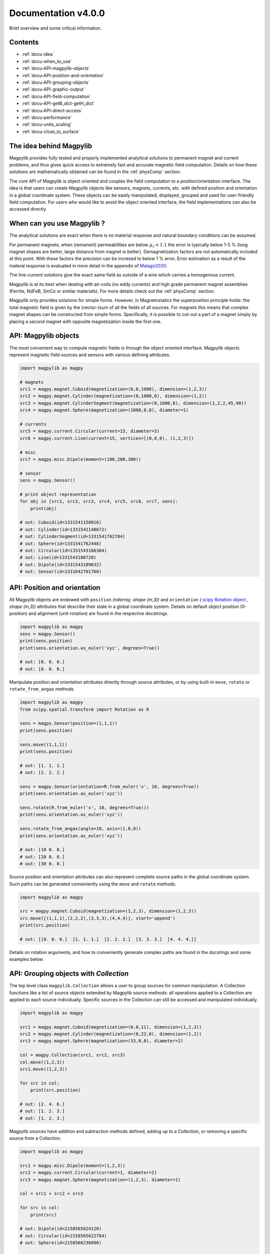 .. _docu:

***********************************
Documentation v4.0.0
***********************************

Brief overview and some critical information.


Contents
########

* :ref:`docu-idea`
* :ref:`docu-when_to_use`
* :ref:`docu-API-magpylib-objects`
* :ref:`docu-API-position-and-orientation`
* :ref:`docu-API-grouping-objects`
* :ref:`docu-API-graphic-output`
* :ref:`docu-API-field-computation`
* :ref:`docu-API-getB_dict-getH_dict`
* :ref:`docu-API-direct-access`
* :ref:`docu-performance`
* :ref:`docu-units_scaling`
* :ref:`docu-close_to_surface`


.. _docu-idea:

The idea behind Magpylib
########################

Magpylib provides fully tested and properly implemented analytical solutions to permanent magnet and current problems, and thus gives quick access to extremely fast and accurate magnetic field computation. Details on how these solutions are mathematically obtained can be found in the :ref:`physComp` section.

The core API of Magpylib is object oriented and couples the field computation to a position/orientation interface. The idea is that users can create Magpylib objects like sensors, magnets, currents, etc. with defined position and orientation in a global coordinate system. These objects can be easily manipulated, displayed, grouped and used for user-friendly field computation. For users who would like to avoid the object oriented interface, the field implementations can also be accessed directly.

.. _docu-when_to_use:

When can you use Magpylib ?
###########################

The analytical solutions are exact when there is no material response and natural boundary conditions can be assumed.

For permanent magnets, when (remanent) permeabilities are below :math:`\mu_r < 1.1` the error is typically below 1-5 % (long magnet shapes are better, large distance from magnet is better). Demagnetization factors are not automatically included at this point. With these factors the precision can be incresed to below 1 % error. Error estimation as a result of the materal response is evaluated in more detail in the appendix of `Malagò2020 <https://www.mdpi.com/1424-8220/20/23/6873>`_.

The line-current solutions give the exact same field as outside of a wire which carries a homogenous current.

Magpylib is at its best when dealing with air-coils (no eddy currents) and high grade permanent magnet assemblies (Ferrite, NdFeB, SmCo or similar materials). For more details check out the :ref:`physComp` section.

Magpylib only provides solutions for simple forms. However, in Magnetostatics the superposition principle holds: the total magnetic field is given by the (vector-)sum of all the fields of all sources. For magnets this means that complex magnet shapes can be constructed from simple forms. Specifically, it is possible to cut-out a part of a magnet simply by placing a second magnet with opposite magnetization inside the first one.

.. _docu-API-magpylib-objects:

API: Magpylib objects
#####################

The most convenient way to compute magnetic fields is through the object oriented interface. Magpylib objects represent magnetic field sources and sensors with various defining attributes.

.. code-block:: python

    import magpylib as magpy

    # magnets
    src1 = magpy.magnet.Cuboid(magnetization=(0,0,1000), dimension=(1,2,3))
    src2 = magpy.magnet.Cylinder(magnetization=(0,1000,0), dimension=(1,2))
    src3 = magpy.magnet.CylinderSegment(magnetization=(0,1000,0), dimension=(1,2,2,45,90))
    src4 = magpy.magnet.Sphere(magnetization=(1000,0,0), diameter=1)

    # currents
    src5 = magpy.current.Circular(current=15, diameter=3)
    src6 = magpy.current.Line(current=15, vertices=[(0,0,0), (1,2,3)])

    # misc
    src7 = magpy.misc.Dipole(moment=(100,200,300))

    # sensor
    sens = magpy.Sensor()

    # print object representation
    for obj in [src1, src2, src3, src4, src5, src6, src7, sens]:
        print(obj)

    # out: Cuboid(id=1331541150016)
    # out: Cylinder(id=1331541148672)
    # out: CylinderSegment(id=1331541762784)
    # out: Sphere(id=1331541762448)
    # out: Circular(id=1331543166304)
    # out: Line(id=1331543188720)
    # out: Dipole(id=1331543189632)
    # out: Sensor(id=1331642701760)

.. _docu-API-position-and-orientation:

API: Position and orientation
#######################################

All Magpylib objects are endowed with ``position`` `(ndarray, shape (m,3))` and ``orientation`` `(` `scipy Rotation object <https://docs.scipy.org/doc/scipy/reference/generated/scipy.spatial.transform.Rotation.html>`_ `, shape (m,3))` attributes that describe their state in a global coordinate system. Details on default object position (0-position) and alignment (unit-rotation) are found in the respective docstrings.

.. code-block:: python

    import magpylib as magpy
    sens = magpy.Sensor()
    print(sens.position)
    print(sens.orientation.as_euler('xyz', degrees=True))

    # out: [0. 0. 0.]
    # out: [0. 0. 0.]

Manipulate position and orientation attributes directly through source attributes, or by using built-in ``move``, ``rotate`` or ``rotate_from_angax`` methods.

.. code-block:: python

    import magpylib as magpy
    from scipy.spatial.transform import Rotation as R

    sens = magpy.Sensor(position=(1,1,1))
    print(sens.position)

    sens.move((1,1,1))
    print(sens.position)

    # out: [1. 1. 1.]
    # out: [2. 2. 2.]

    sens = magpy.Sensor(orientation=R.from_euler('x', 10, degrees=True))
    print(sens.orientation.as_euler('xyz'))
    
    sens.rotate(R.from_euler('x', 10, degrees=True)))
    print(sens.orientation.as_euler('xyz'))
    
    sens.rotate_from_angax(angle=10, axis=(1,0,0))
    print(sens.orientation.as_euler('xyz'))
    
    # out: [10 0. 0.]
    # out: [20 0. 0.]
    # out: [30 0. 0.]

Source position and orientation attributes can also represent complete source paths in the global coordinate system. Such paths can be generated conveniently using the ``move`` and ``rotate`` methods.

.. code-block:: python

    import magpylib as magpy
    
    src = magpy.magnet.Cuboid(magnetization=(1,2,3), dimension=(1,2,3))
    src.move([(1,1,1),(2,2,2),(3,3,3),(4,4,4)], start='append')
    print(src.position)

    # out: [[0. 0. 0.]  [1. 1. 1.]  [2. 2. 2.]  [3. 3. 3.]  [4. 4. 4.]]

Details on rotation arguments, and how to conveniently generate complex paths are found in the docstings and some examples below.

.. _docu-API-grouping-objects:

API: Grouping objects with `Collection`
#######################################

The top level class ``magpylib.Collection`` allows a user to group sources for common manipulation. A Collection functions like a list of source objects extended by Magpylib source methods: all operations applied to a Collection are applied to each source individually. Specific sources in the Collection can still be accessed and manipulated individually.

.. code-block:: python

    import magpylib as magpy

    src1 = magpy.magnet.Cuboid(magnetization=(0,0,11), dimension=(1,2,3))
    src2 = magpy.magnet.Cylinder(magnetization=(0,22,0), dimension=(1,2))
    src3 = magpy.magnet.Sphere(magnetization=(33,0,0), diameter=2)

    col = magpy.Collection(src1, src2, src3)
    col.move((1,2,3))
    src1.move((1,2,3))

    for src in col:
        print(src.position)

    # out: [2. 4. 6.]
    # out: [1. 2. 3.]
    # out: [1. 2. 3.]

Magpylib sources have addition and subtraction methods defined, adding up to a Collection, or removing a specific source from a Collection.

.. code-block:: python

    import magpylib as magpy

    src1 = magpy.misc.Dipole(moment=(1,2,3))
    src2 = magpy.current.Circular(current=1, diameter=2)
    src3 = magpy.magnet.Sphere(magnetization=(1,2,3), diameter=1)

    col = src1 + src2 + src3

    for src in col:
        print(src)

    # out: Dipole(id=2158565624128)
    # out: Circular(id=2158565622784)
    # out: Sphere(id=2158566236896)

    col - src1

    for src in col:
        print(src)

    # out: Circular(id=2158565622784)
    # out: Sphere(id=2158566236896)

.. _docu-API-graphic-output:

API: Graphic output with `display`
##################################

When all source and sensor objects are created and all paths are defined ``display`` (top level function and method of all Magpylib objects) provides a convenient way to graphically view the geometric arrangement through Matplotlib.

.. code-block:: python

    import magpylib as magpy

    # create a Collection of three sources
    s1 = magpy.magnet.Sphere(magnetization=(0,0,100), diameter=3, position=(3,0,0))
    s2 = magpy.magnet.Cuboid(magnetization=(0,0,100), dimension=(2,2,2), position=(-3,0,0))
    col = s1 + s2

    # generate a spiral path
    s1.move([(.2,0,0)]*100, increment=True)
    s2.move([(-.2,0,0)]*100, increment=True)
    col.rotate_from_angax([5]*100, 'z', anchor=0, increment=True, start=0)

    # display
    col.display(zoom=-.3, show_path=10)

.. plot:: _codes/doku_collection_display.py

Various arguments like `axis, show_direction, show_path, size_sensors, size_direction, size_dipoles` and `zoom` can be used to customize the output and are described in the docstring in detail.

.. _docu-API-field-computation:

API: Field computation
################################

Field computation is done through the ``getB`` and ``getH`` function/methods. They always require `sources` and `observers` inputs. Sources are single Magpylib source objects, Collections or lists thereof.  Observers are arbitrary tensors of position vectors `(shape (n1,n2,n3,...,3))`, sensors or lists thereof. A most fundamental field computation example is

.. code-block:: python

    from magpylib.magnet import Cylinder

    src = Cylinder(magnetization=(222,333,444), dimension=(2,2))
    B = src.getB((1,2,3))
    print(B)

    # out: [-2.74825633  9.77282601 21.43280135]

The magnetization input is in units of [mT], the B-field is returned in [mT], the H-field in [kA/m]. Field computation is also valid inside of the magnets.

.. code-block:: python

    import numpy as np
    import matplotlib.pyplot as plt
    import magpylib as magpy

    # define Pyplot figure
    fig, [ax1,ax2] = plt.subplots(1, 2, figsize=(10,5))

    # define Magpylib source
    src = magpy.magnet.Cuboid(magnetization=(500,0,500), dimension=(2,2,2))

    # create a grid in the xz-symmetry plane
    ts = np.linspace(-3, 3, 30)
    grid = np.array([[(x,0,z) for x in ts] for z in ts])

    # compute B field on grid using a source method
    B = src.getB(grid)
    ampB = np.linalg.norm(B, axis=2)

    # compute H-field on grid using the top-level function
    H = magpy.getH(src, grid)
    ampH = np.linalg.norm(H, axis=2)

    # display field with Pyplot
    ax1.streamplot(grid[:,:,0], grid[:,:,2], B[:,:,0], B[:,:,2],
        density=2, color=np.log(ampB), linewidth=1, cmap='autumn')

    ax2.streamplot(grid[:,:,0], grid[:,:,2], H[:,:,0], H[:,:,2],
        density=2, color=np.log(ampH), linewidth=1, cmap='winter')

    # outline magnet boundary
    for ax in [ax1,ax2]:
        ax.plot([1,1,-1,-1,1], [1,-1,-1,1,1], 'k--')

    plt.tight_layout()
    plt.show()

.. plot:: _codes/doku_fieldBH.py

The output of the most general field computation through the top level function ``magpylib.getB(sources, observers)`` is an ndarray of shape `(l,m,k,n1,n2,n3,...,3)` where `l` is the number of input sources, `m` the pathlength, `k` the number of sensors, `n1,n2,n3,...` the sensor pixel shape or shape of position vector and `3` the three magnetic field components `(Bx,By,Bz)`.

.. code-block:: python

    import magpylib as magpy

    # three sources
    s1 = magpy.misc.Dipole(moment=(0,0,100))
    s2 = magpy.current.Circular(current=1, diameter=3)
    col = s1 + s2

    # two observers with 4x5 pixel
    pix = [[(1,2,3)]*4]*5
    sens1 = magpy.Sensor(pixel=pix)
    sens2 = magpy.Sensor(pixel=pix)

    # path of length 11
    s1.move([(1,1,1)]*11)

    B = magpy.getB([s1,s2,col], [sens1, sens2])
    print(B.shape)

    # out: (3, 11, 2, 5, 4, 3)

The object-oriented interface automatically vectorizes the computation for the user. Similar source types of multiple input-objects are automatically tiled up.

.. _docu-API-getB_dict-getH_dict:

API: getB_dict and getH_dict
######################################

The ``magpylib.getB_dict`` and ``magpylib.getH_dict`` top-level functions avoid the object oriented interface, yet enable usage of the position/orientation implementations. The input arguments must be shape `(n,x)` vectors/lists/tuple. Static inputs e.g. of shape `(x,)` are automatically tiled up to shape `(n,x)`. Depending on the `source_type`, different input arguments are expected (see docstring for details).

.. code-block:: python

    import magpylib as magpy

    # observer positions
    poso = [(0,0,x) for x in range(5)]

    # magnet dimensions
    dim = [(d,d,d) for d in range(1,6)]

    # getB_dict computation - magnetization is automatically tiled
    B = magpy.getB_dict(
        source_type='Cuboid',
        magnetization=(0,0,1000),
        dimension=dim,
        observer=poso)
    print(B)

    # out: [[  0.           0.         666.66666667]
    #       [  0.           0.         435.90578315]
    #       [  0.           0.         306.84039675]
    #       [  0.           0.         251.12200327]
    #       [  0.           0.         221.82226656]]

The ``getBH_dict`` functions can be up to 2 times faster than the object oriented interface. However, this requires that the user knows how to properly generate the vectorized input.

.. _docu-API-direct-access:

API: Direct access to field implementations
#####################################################

For users who do not want to use the position/orientation interface, Magpylib offers direct access to the vectorized analytical implementations that lie at the bottom of the library through the ``magpylib.lib`` subpackage. Details on the implementations can be found in the respective function docstrings. 

.. code-block:: python

    import numpy as np
    import magpylib as magpy

    mag = np.array([(100,0,0)]*5)
    dim = np.array([(1,2,45,90,-1,1)]*5)
    poso = np.array([(0,0,0)]*5)

    B = magpy.lib.magnet_cyl_tile_H_Slanovc2021(mag, dim, poso)
    print(B)

    # out: [[   0.           0.        -186.1347833]
    #       [   0.           0.        -186.1347833]
    #       [   0.           0.        -186.1347833]
    #       [   0.           0.        -186.1347833]
    #       [   0.           0.        -186.1347833]]

As all input checks, coordinate transformations and position/orientation implementation are avoided, this is the fastest way to compute fields in Magpylib.

.. _docu-performance:

Performance
###########

The analytical solutions provide extreme performance. Single field evaluations take of the order of `100 µs`. For large input arrays (e.g. many observer positions or many similar magnets) the computation time drops below `1 µs` on single state-of-the-art x86 mobile cores (tested on `Intel Core i5-8365U @ 1.60GHz`), depending on the source type.




.. _docu-units_scaling:

Units and scaling property
##########################

Magpylib uses the following physical units:

- [mT]: for the B-field and the magnetization (µ0*M).
- [kA/m]: for the H-field.
- [mm]: for position and length inputs.
- [deg]: for angle inputs by default.
- [A]: for current inputs.

However, the analytical solutions scale in such a way that the magnetic field is the same when the system scales in size. This means that a 1-meter sized magnet in a distance of 1-meter produces the same field as a 1-millimeter sized magnet in a distance of 1-millimeter. The choice of position/length input dimension is therefore not relevant - the Magpylib choice of [mm] is a result of history and practical considerations when working with position and orientation systems).

In addition, ``getB`` returns the unit of the input magnetization. The Magpylib choice of [mT] (theoretical physicists will point out that it is µ0*M) is historical and convenient. When the magnetization is given in [mT], then ``getH`` returns [kA/m] which is simply related by factor of `10/4pi`. Of course, ``getB`` also adds the magnet magnetization when computing the field inside the magnet, while ``getH`` does not.


.. _docu-close_to_surface:

Close to surfaces, edges and corners
####################################

Evaluation of analytical solutions are often limited by numerical precision when approaching singularities or indeterminate forms on magnet surfaces, edges or corners. 64-bit precision limits evaluation to 16 significant digits, but unfortunately many solutions include higher powers of the distances so that the precision limit is quickly approached.

As a result, Magpylib automatically sets solution that lie closer than ``magpylib.Config.EDGESIZE`` to problematic surfaces, edges or corners to 0. The default value is `1e-8`. The user can adjust this value simply with the command ``magpylib.Config.EDGESIZE=x``.

